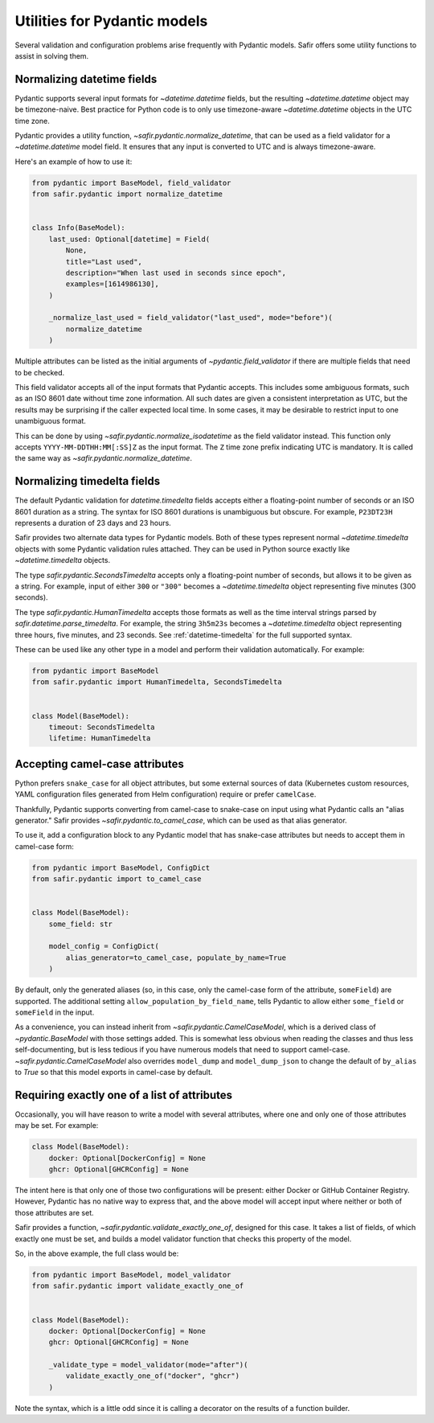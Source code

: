 #############################
Utilities for Pydantic models
#############################

Several validation and configuration problems arise frequently with Pydantic models.
Safir offers some utility functions to assist in solving them.

.. _pydantic-datetime:

Normalizing datetime fields
===========================

Pydantic supports several input formats for `~datetime.datetime` fields, but the resulting `~datetime.datetime` object may be timezone-naive.
Best practice for Python code is to only use timezone-aware `~datetime.datetime` objects in the UTC time zone.

Pydantic provides a utility function, `~safir.pydantic.normalize_datetime`, that can be used as a field validator for a `~datetime.datetime` model field.
It ensures that any input is converted to UTC and is always timezone-aware.

Here's an example of how to use it:

.. code-block:: python

   from pydantic import BaseModel, field_validator
   from safir.pydantic import normalize_datetime


   class Info(BaseModel):
       last_used: Optional[datetime] = Field(
           None,
           title="Last used",
           description="When last used in seconds since epoch",
           examples=[1614986130],
       )

       _normalize_last_used = field_validator("last_used", mode="before")(
           normalize_datetime
       )

Multiple attributes can be listed as the initial arguments of `~pydantic.field_validator` if there are multiple fields that need to be checked.

This field validator accepts all of the input formats that Pydantic accepts.
This includes some ambiguous formats, such as an ISO 8601 date without time zone information.
All such dates are given a consistent interpretation as UTC, but the results may be surprising if the caller expected local time.
In some cases, it may be desirable to restrict input to one unambiguous format.

This can be done by using `~safir.pydantic.normalize_isodatetime` as the field validator instead.
This function only accepts ``YYYY-MM-DDTHH:MM[:SS]Z`` as the input format.
The ``Z`` time zone prefix indicating UTC is mandatory.
It is called the same way as `~safir.pydantic.normalize_datetime`.

.. _pydantic-timedelta:

Normalizing timedelta fields
============================

The default Pydantic validation for `datetime.timedelta` fields accepts either a floating-point number of seconds or an ISO 8601 duration as a string.
The syntax for ISO 8601 durations is unambiguous but obscure.
For example, ``P23DT23H`` represents a duration of 23 days and 23 hours.

Safir provides two alternate data types for Pydantic models.
Both of these types represent normal `~datetime.timedelta` objects with some Pydantic validation rules attached.
They can be used in Python source exactly like `~datetime.timedelta` objects.

The type `safir.pydantic.SecondsTimedelta` accepts only a floating-point number of seconds, but allows it to be given as a string.
For example, input of either ``300`` or ``"300"`` becomes a `~datetime.timedelta` object representing five minutes (300 seconds).

The type `safir.pydantic.HumanTimedelta` accepts those formats as well as the time interval strings parsed by `safir.datetime.parse_timedelta`.
For example, the string ``3h5m23s`` becomes a `~datetime.timedelta` object representing three hours, five minutes, and 23 seconds.
See :ref:`datetime-timedelta` for the full supported syntax.

These can be used like any other type in a model and perform their validation automatically.
For example:

.. code-block:: python

   from pydantic import BaseModel
   from safir.pydantic import HumanTimedelta, SecondsTimedelta


   class Model(BaseModel):
       timeout: SecondsTimedelta
       lifetime: HumanTimedelta

Accepting camel-case attributes
===============================

Python prefers ``snake_case`` for all object attributes, but some external sources of data (Kubernetes custom resources, YAML configuration files generated from Helm configuration) require or prefer ``camelCase``.

Thankfully, Pydantic supports converting from camel-case to snake-case on input using what Pydantic calls an "alias generator."
Safir provides `~safir.pydantic.to_camel_case`, which can be used as that alias generator.

To use it, add a configuration block to any Pydantic model that has snake-case attributes but needs to accept them in camel-case form:

.. code-block:: python

   from pydantic import BaseModel, ConfigDict
   from safir.pydantic import to_camel_case


   class Model(BaseModel):
       some_field: str

       model_config = ConfigDict(
           alias_generator=to_camel_case, populate_by_name=True
       )

By default, only the generated aliases (so, in this case, only the camel-case form of the attribute, ``someField``) are supported.
The additional setting ``allow_population_by_field_name``, tells Pydantic to allow either ``some_field`` or ``someField`` in the input.

As a convenience, you can instead inherit from `~safir.pydantic.CamelCaseModel`, which is a derived class of `~pydantic.BaseModel` with those settings added.
This is somewhat less obvious when reading the classes and thus less self-documenting, but is less tedious if you have numerous models that need to support camel-case.
`~safir.pydantic.CamelCaseModel` also overrides ``model_dump`` and ``model_dump_json`` to change the default of ``by_alias`` to `True` so that this model exports in camel-case by default.

Requiring exactly one of a list of attributes
=============================================

Occasionally, you will have reason to write a model with several attributes, where one and only one of those attributes may be set.
For example:

.. code-block:: python

   class Model(BaseModel):
       docker: Optional[DockerConfig] = None
       ghcr: Optional[GHCRConfig] = None

The intent here is that only one of those two configurations will be present: either Docker or GitHub Container Registry.
However, Pydantic has no native way to express that, and the above model will accept input where neither or both of those attributes are set.

Safir provides a function, `~safir.pydantic.validate_exactly_one_of`, designed for this case.
It takes a list of fields, of which exactly one must be set, and builds a model validator function that checks this property of the model.

So, in the above example, the full class would be:

.. code-block:: python

   from pydantic import BaseModel, model_validator
   from safir.pydantic import validate_exactly_one_of


   class Model(BaseModel):
       docker: Optional[DockerConfig] = None
       ghcr: Optional[GHCRConfig] = None

       _validate_type = model_validator(mode="after")(
           validate_exactly_one_of("docker", "ghcr")
       )

Note the syntax, which is a little odd since it is calling a decorator on the results of a function builder.
